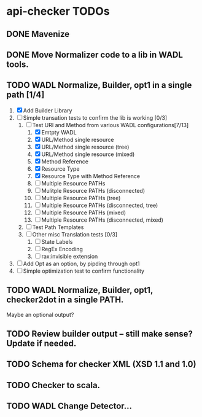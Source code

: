 * api-checker TODOs
** DONE Mavenize
** DONE Move Normalizer code to a lib in WADL tools.
** TODO WADL Normalize, Builder, opt1 in a single path [1/4]
   1. [X] Add Builder Library
   2. [ ] Simple transation tests to confirm the lib is working [0/3]
      1. [-] Test URI and Method from various WADL configurations[7/13]
         1. [X] Emtpty WADL
         2. [X] URL/Method single resource
         3. [X] URL/Method single resource (tree)
         4. [X] URL/Method single resource (mixed)
         5. [X] Method Reference
         6. [X] Resource Type
         7. [X] Resource Type with Method Reference
         8. [ ] Multiple Resource PATHs
         9. [ ] Mulitple Resource PATHs (disconnected)
         10. [ ] Multiple Resource PATHs (tree)
         11. [ ] Multiple Resource PATHs (disconnected, tree)
         12. [ ] Multiple Resource PATHs (mixed)
         13. [ ] Multiple Resource PATHs (disconnected, mixed)
      2. [ ] Test Path Templates
      3. [ ] Other misc Translation tests [0/3]
         1. [ ] State Labels
         2. [ ] RegEx Encoding
         3. [ ] rax:invisible extension
   3. [ ] Add Opt as an option, by pipding through opt1
   4. [ ] Simple optimization test to confirm functionality
** TODO WADL Normalize, Builder, opt1, checker2dot in a single PATH.
   Maybe an optional output?
** TODO Review builder output -- still make sense? Update if needed.
** TODO Schema for checker XML (XSD 1.1 and 1.0)
** TODO Checker to scala.
** TODO WADL Change Detector...
